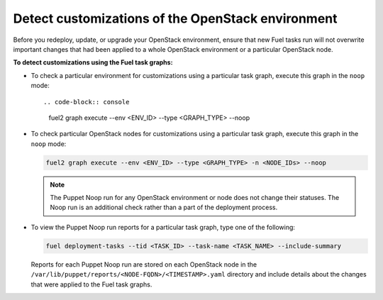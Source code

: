 .. _cli_noop:

==================================================
Detect customizations of the OpenStack environment
==================================================

Before you redeploy, update, or upgrade your OpenStack environment, ensure
that new Fuel tasks run will not overwrite important changes that had been
applied to a whole OpenStack environment or a particular OpenStack node.

**To detect customizations using the Fuel task graphs:**

* To check a particular environment for customizations using a particular
  task graph, execute this graph in the ``noop`` mode::

  .. code-block:: console

     fuel2 graph execute --env <ENV_ID> --type <GRAPH_TYPE> --noop

* To check particular OpenStack nodes for customizations using a particular
  task graph, execute this graph in the ``noop`` mode:

  .. code-block:: console

     fuel2 graph execute --env <ENV_ID> --type <GRAPH_TYPE> -n <NODE_IDs> --noop

  .. note::

     The Puppet Noop run for any OpenStack environment or node does not
     change their statuses. The Noop run is an additional check
     rather than a part of the deployment process.

* To view the Puppet Noop run reports for a particular task graph, type
  one of the following:

  .. code-block:: console

     fuel deployment-tasks --tid <TASK_ID> --task-name <TASK_NAME> --include-summary

  Reports for each Puppet Noop run are stored on each OpenStack node in
  the ``/var/lib/puppet/reports/<NODE-FQDN>/<TIMESTAMP>.yaml`` directory
  and include details about the changes that were applied to the Fuel task
  graphs.